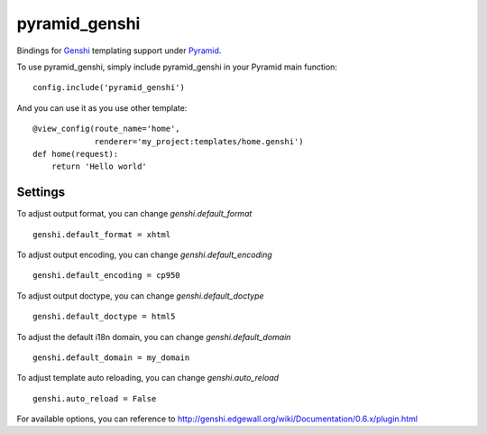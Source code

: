 pyramid_genshi
==============

Bindings for `Genshi <http://genshi.edgewall.org/>`_ templating support under
`Pyramid <http://docs.pylonsproject.org/>`_.

To use pyramid_genshi, simply include pyramid_genshi in your Pyramid main 
function::

    config.include('pyramid_genshi')
    
And you can use it as you use other template::

    @view_config(route_name='home',
                 renderer='my_project:templates/home.genshi')
    def home(request):
        return 'Hello world'
        
Settings
--------
        
To adjust output format, you can change `genshi.default_format` ::

    genshi.default_format = xhtml
    
To adjust output encoding, you can change `genshi.default_encoding` ::

    genshi.default_encoding = cp950
    
To adjust output doctype, you can change `genshi.default_doctype` ::

    genshi.default_doctype = html5
   
To adjust the default i18n domain, you can change `genshi.default_domain` ::

    genshi.default_domain = my_domain
    
To adjust template auto reloading, you can change `genshi.auto_reload` ::

    genshi.auto_reload = False
    
For available options, you can reference to 
`<http://genshi.edgewall.org/wiki/Documentation/0.6.x/plugin.html>`_